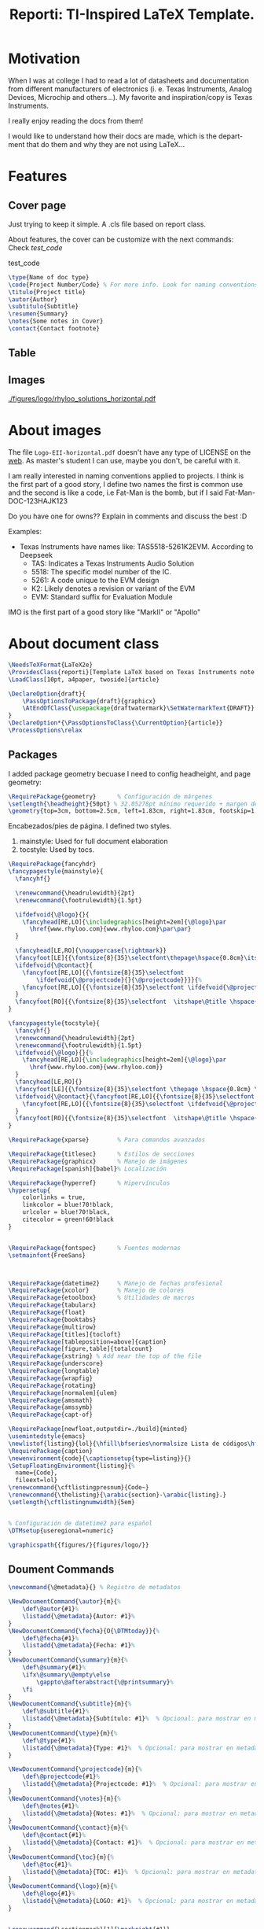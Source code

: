 #+title: Reporti: TI-Inspired LaTeX Template.
#+latex_class_options: 
#+latex_class: reporti
#+options: toc:nil author:nil date:nil title:nil ::nil prop:nil ^:nil
#+language: es
#+PROPERTY: header-args :results silent :tangle ./reporti.cls

#+LATEX:\subtitle{LaTeX Template}
#+LATEX:\author{Rhyloo - \href{mailto:jorge2@uma.es}{jorge2@uma.es}}
#+LATEX:\contact{\href{mailto:jorge2@uma.es}{Feedback about the documentation.}}
#+LATEX:\logo{rhyloo_solutions_horizontal.pdf}

#+LATEX:\type{README}
#+LATEX:\projectcode{REPORTI_DOC_TEMPLATE_V0.0}

#+LATEX:\summary{}

#+LATEX:\notes{PurePath Digital, Equibit are trademarks of Texas Instruments.\\ Excel is a trademark of Microsoft Corporation.}

#+LATEX:\cover[width=1.35\textwidth][continue]


* Motivation

When I was at college I had to read a lot of datasheets and documentation from different manufacturers of electronics (i. e. Texas Instruments, Analog Devices, Microchip and others...). My favorite and inspiration/copy is Texas Instruments.

I really enjoy reading the docs from them!

I would like to understand how their docs are made, which is the department that do them and why they are not using LaTeX... 

* Features

** Cover page
Just trying to keep it simple. A .cls file based on report class.

About features, the cover can be customize with the next commands: Check [[test_code]]
#+Name:test_code
#+CAPTION: test_code
#+begin_src latex :tangle no
\type{Name of doc type}
\code{Project Number/Code} % For more info. Look for naming conventions
\titulo{Project title} 
\autor{Author}
\subtitulo{Subtitle}
\resumen{Summary}
\notes{Some notes in Cover}
\contact{Contact footnote}
#+end_src

** Table
** Images
#+Name: test
#+Caption: testt
[[./figures/logo/rhyloo_solutions_horizontal.pdf]]

* About images
The file ~Logo-EII-horizontal.pdf~ doesn't have any type of LICENSE on the [[https://www.uma.es/escuela-de-ingenierias-industriales/info/108566/logo-simbolo-de-la-eii/][web]]. As master's student I can use, maybe you don't, be careful with it.

I am really interested in naming conventions applied to projects. I think is the first part of a good story, I define two names the first is common use and the second is like a code, i.e Fat-Man is the bomb, but if I said Fat-Man-DOC-123HAJK123

Do you have one for owns?? Explain in comments and discuss the best :D

Examples:
- Texas Instruments have names like: TAS5518-5261K2EVM. According to Deepseek
  - TAS: Indicates a Texas Instruments Audio Solution
  - 5518: The specific model number of the IC.
  - 5261: A code unique to the EVM design
  - K2: Likely denotes a revision or variant of the EVM
  - EVM: Standard suffix for Evaluation Module

IMO is the first part of a good story like "MarkII" or "Apollo"


* About document class

#+begin_src latex
\NeedsTeXFormat{LaTeX2e}
\ProvidesClass{reporti}[Template LaTeX based on Texas Instruments note application documentation.]
\LoadClass[10pt, a4paper, twoside]{article}
#+end_src

#+begin_src latex
\DeclareOption{draft}{
    \PassOptionsToPackage{draft}{graphicx}
    \AtEndOfClass{\usepackage{draftwatermark}\SetWatermarkText{DRAFT}}
}
\DeclareOption*{\PassOptionsToClass{\CurrentOption}{article}}
\ProcessOptions\relax
#+end_src

** Packages
I added package geometry becuase I need to config headheight, and page geometry:
#+begin_src latex
\RequirePackage{geometry}      % Configuración de márgenes
\setlength{\headheight}{50pt} % 32.05278pt mínimo requerido + margen de seguridad
\geometry{top=3cm, bottom=2.5cm, left=1.83cm, right=1.83cm, footskip=1.2cm}
#+end_src
Encabezados/pies de página. I defined two styles.
1. mainstyle: Used for full document elaboration
2. tocstyle: Used by tocs.
#+begin_src latex
\RequirePackage{fancyhdr}      
\fancypagestyle{mainstyle}{
  \fancyhf{}
  
  \renewcommand{\headrulewidth}{2pt}
  \renewcommand{\footrulewidth}{1.5pt}
  
  \ifdefvoid{\@logo}{}{
    \fancyhead[RE,LO]{\includegraphics[height=2em]{\@logo}\par
      \href{www.rhyloo.com}{www.rhyloo.com}\par\par}
  }
  
  \fancyhead[LE,RO]{\nouppercase{\rightmark}}
  \fancyfoot[LE]{{\fontsize{8}{35}\selectfont\thepage\hspace{0.8cm}\itshape\@title}}
  \ifdefvoid{\@contact}{
    \fancyfoot[RE,LO]{{\fontsize{8}{35}\selectfont
        \ifdefvoid{\@projectcode}{}{\@projectcode}}}}{%
    \fancyfoot[RE,LO]{{\fontsize{8}{35}\selectfont \ifdefvoid{\@projectcode}{}{\@projectcode}\\\itshape\@contact}}
  }
  \fancyfoot[RO]{{\fontsize{8}{35}\selectfont  \itshape\@title \hspace{0.8cm} \thepage}}
}

\fancypagestyle{tocstyle}{
  \fancyhf{}
  \renewcommand{\headrulewidth}{2pt}
  \renewcommand{\footrulewidth}{1.5pt}
  \ifdefvoid{\@logo}{}{%
    \fancyhead[RE,LO]{\includegraphics[height=2em]{\@logo}\par
      \href{www.rhyloo.com}{www.rhyloo.com}}
  }
  \fancyhead[LE,RO]{}
  \fancyfoot[LE]{{\fontsize{8}{35}\selectfont \thepage \hspace{0.8cm} \itshape\@title}}
  \ifdefvoid{\@contact}{\fancyfoot[RE,LO]{{\fontsize{8}{35}\selectfont \ifdefvoid{\@projectcode}{}{\@projectcode}}}}{%
    \fancyfoot[RE,LO]{{\fontsize{8}{35}\selectfont \ifdefvoid{\@projectcode}{}{\@projectcode}\\\itshape\@contact}}
  }
  \fancyfoot[RO]{{\fontsize{8}{35}\selectfont  \itshape\@title \hspace{0.8cm} \thepage}}
}

#+end_src

#+begin_src latex
\RequirePackage{xparse}        % Para comandos avanzados
#+end_src

#+begin_src latex
\RequirePackage{titlesec}      % Estilos de secciones
\RequirePackage{graphicx}      % Manejo de imágenes
\RequirePackage[spanish]{babel}% Localización

\RequirePackage{hyperref}      % Hipervínculos
\hypersetup{
    colorlinks = true,
    linkcolor = blue!70!black,
    urlcolor = blue!70!black,
    citecolor = green!60!black
}


\RequirePackage{fontspec}      % Fuentes modernas
\setmainfont{FreeSans}



\RequirePackage{datetime2}     % Manejo de fechas profesional
\RequirePackage{xcolor}        % Manejo de colores
\RequirePackage{etoolbox}      % Utilidades de macros
\RequirePackage{tabularx}
\RequirePackage{float}
\RequirePackage{booktabs}
\RequirePackage{multirow}
\RequirePackage[titles]{tocloft}
\RequirePackage[tableposition=above]{caption}
\RequirePackage[figure,table]{totalcount}
\RequirePackage{xstring} % Add near the top of the file
\RequirePackage{underscore}
\RequirePackage{longtable}
\RequirePackage{wrapfig}
\RequirePackage{rotating}
\RequirePackage[normalem]{ulem}
\RequirePackage{amsmath}
\RequirePackage{amssymb}
\RequirePackage{capt-of}

\RequirePackage[newfloat,outputdir=./build]{minted}
\usemintedstyle{emacs}
\newlistof{listing}{lol}{\hfill\bfseries\normalsize Lista de códigos\hfill}
\RequirePackage{caption}
\newenvironment{code}{\captionsetup{type=listing}}{}
\SetupFloatingEnvironment{listing}{%
  name={Code},
  fileext=lol}
\renewcommand{\cftlistingpresnum}{Code~}
\renewcommand{\thelisting}{\arabic{section}-\arabic{listing}.}
\setlength{\cftlistingnumwidth}{5em}


% Configuración de datetime2 para español
\DTMsetup{useregional=numeric}

\graphicspath{{figures/}{figures/logo/}}
#+end_src

** Doument Commands
#+begin_src latex
\newcommand{\@metadata}{} % Registro de metadatos

\NewDocumentCommand{\autor}{m}{%
    \def\@autor{#1}%
    \listadd{\@metadata}{Autor: #1}%
}
\NewDocumentCommand{\fecha}{O{\DTMtoday}}{%
    \def\@fecha{#1}%
    \listadd{\@metadata}{Fecha: #1}%
}
\NewDocumentCommand{\summary}{m}{%
    \def\@summary{#1}%
    \ifx\@summary\@empty\else
        \gappto\@afterabstract{\@printsummary}%
    \fi
}
\NewDocumentCommand{\subtitle}{m}{%
    \def\@subtitle{#1}%
    \listadd{\@metadata}{Subtítulo: #1}%  % Opcional: para mostrar en metadata
}
\NewDocumentCommand{\type}{m}{%
    \def\@type{#1}%
    \listadd{\@metadata}{Type: #1}%  % Opcional: para mostrar en metadata
}

\NewDocumentCommand{\projectcode}{m}{%
    \def\@projectcode{#1}%
    \listadd{\@metadata}{Projectcode: #1}%  % Opcional: para mostrar en metadata
}
\NewDocumentCommand{\notes}{m}{%
    \def\@notes{#1}%
    \listadd{\@metadata}{Notes: #1}%  % Opcional: para mostrar en metadata
}
\NewDocumentCommand{\contact}{m}{%
    \def\@contact{#1}%
    \listadd{\@metadata}{Contact: #1}%  % Opcional: para mostrar en metadata
}
\NewDocumentCommand{\toc}{m}{%
    \def\@toc{#1}%
    \listadd{\@metadata}{TOC: #1}%  % Opcional: para mostrar en metadata
}
\NewDocumentCommand{\logo}{m}{%
    \def\@logo{#1}%
    \listadd{\@metadata}{LOGO: #1}%  % Opcional: para mostrar en metadata
}


\renewcommand{\sectionmark}[1]{\markright{#1}}




% --- Redefinir marcas para ignorar subsecciones ---
\renewcommand{\sectionmark}[1]{\markright{#1}} % Actualiza solo \rightmark
\renewcommand{\subsectionmark}[1]{} % Subsecciones no modifican los headers


\pagestyle{mainstyle}


\fancypagestyle{titlepagestyle}{
  \renewcommand{\headrulewidth}{0pt}
  \renewcommand{\footrulewidth}{1.5pt}
  \fancyhf{}
  \fancyfoot[LE]{{\fontsize{8}{35}\selectfont \thepage \hspace{0.8cm} \itshape\@title}}
  \ifdefvoid{\@contact}{  \fancyfoot[RE,LO]{{\fontsize{8}{35}\selectfont \ifdefvoid{\@projectcode}{}{\@projectcode}}}}{
  \fancyfoot[RE,LO]{{\fontsize{8}{35}\selectfont \ifdefvoid{\@projectcode}{}{\@projectcode}\\\itshape\@contact}}}
  \fancyfoot[RO]{{\fontsize{8}{35}\selectfont  \itshape\@title \hspace{0.8cm} \normalfont\thepage}}
}




% ========================
% 4. Estilos de Títulos
% ========================
\setlength{\voffset}{10pt} % Ajusta según necesidad para evitar warnings
\setlength{\headsep}{5pt} % Ajusta según necesidad para evitar warnings

% Definir formato de títulos
\titleformat{\section}
  {\large\bfseries} % Formato del texto
  {\thesection.\hspace{2em}}   % Etiqueta: Número + 4em de espacio
  {0pt}                        % Separación entre etiqueta y título
  {}                           % Código antes del título

\titleformat{\subsection}
  {\large\itshape\bfseries}
  {\thesubsection.\hspace{1.25em}} % 3em de espacio
  {0pt}
  {}

\titleformat{\subsubsection}
  {\bfseries}
  {\hspace{3.5em}} % 2em de espacio
  {0pt}
  {}

% Ajustar espaciado vertical (opcional)
\titlespacing{\section}{0pt}{12pt}{6pt}
\titlespacing{\subsection}{0pt}{12pt}{6pt}
\titlespacing{\subsubsection}{0pt}{12pt}{6pt}



\newlength{\originalparskip}
% ========================
% 6. Cover
% ========================
\NewDocumentCommand{\cover}{O{width=0.8\textwidth} O{}}{%
  \begingroup % Grupo local para cambios de espaciado
  % Save the original parskip value
  \setlength{\originalparskip}{\parskip}
  \renewcommand{\baselinestretch}{0.4} % Ajuste principal (20% más de espacio)
  \renewcommand{\parskip}{\originalparskip} % Ajuste principal (20% más de espacio)
  \begin{titlepage}
  \thispagestyle{titlepagestyle} % <--- Aplica el footer
    % --------------------------
    % Cabecera con logo y datos institucionales
  % --------------------------
  \ifdefvoid{\@logo}
            {\vspace*{4em}}{}
  \noindent\begin{minipage}[t]{0.4\textwidth}
  \ifdefvoid{\@logo}
            {}
            {\includegraphics[#1]{\@logo}}
    %% \vspace{-1.5\baselineskip} % Alineación precisa
    \end{minipage}%
    \hfill
    \begin{minipage}[t]{0.6\textwidth}
      \vspace{-2\baselineskip} % Alineación precisa
      \raggedleft
      \ifdef{\@type}{\fontsize{14}{35}\selectfont\itshape\@type}{}\par
      \ifdef{\@projectcode}{\fontsize{9}{35}\selectfont\itshape\@projectcode}{}

    \end{minipage}
    
    \vspace{0.5\baselineskip} % Alineación precisa

    \begin{flushright}
      {\fontsize{18}{35}\selectfont\bfseries\itshape\@title}
    \end{flushright}
    \vspace*{-1\baselineskip} % Reduce espacio posterior
        {\rule{\textwidth}{2pt}}

        \noindent\begin{minipage}{0.7\textwidth}
        \raggedright
        \ifdef{\@author}{%
          {\fontsize{10}{35}\selectfont\itshape\@author}
        }{}
        \end{minipage}
        \hfill
        \begin{minipage}{0.25\textwidth}
        \raggedleft
        \ifdef{\@subtitle}{%
          {\fontsize{10}{35}\selectfont\itshape\@subtitle}
        }{}
        \end{minipage}

        % --------------------------
        % Summary condicional
        % --------------------------
        \ifdefvoid{\@summary}{}{%
          \vspace{0.75cm}

          \hspace{1.75cm}
          \begin{minipage}{13.6cm}
            \begin{center}
              \noindent{\bfseries ABSTRACT}
              \end{center}
            {\fontsize{10}{35}\selectfont\@summary}\par
            {\rule{\textwidth}{1pt}}
          \end{minipage}
        }
        \ifstrequal{#2}{continue}{
          \tocloftpagestyle{titlepagestyle}
          \vspace{0.75cm}

          \hspace{1.75cm}
          \begin{minipage}{13.6cm}
            {\fontsize{9}{35}\selectfont
              \tableofcontents
              \vspace{1em}
              \iftotalfigures
              \listoffigures
              \fi
              \vspace{1em}
              \iftotaltables
              \listoftables
              \fi
              \iftotallistings
              \listoflistings
              \fi}
          \end{minipage}}{}
        \vfill
        \ifdefvoid{\@notes}{}{%
          \noindent\raggedright{\fontsize{8}{35}\selectfont\@notes\vspace{-1\baselineskip}}}
  \end{titlepage}
  \endgroup
  \clearpage
  \pagestyle{mainstyle}
}

\AddToHook{cmd/section/before}{%
  \clearpage
}

\tocloftpagestyle{tocstyle}
\setlength{\cftbeforesecskip}{0pt}
\renewcommand{\cftsecleader}{\cftdotfill{\cftdotsep}}
\renewcommand{\cftdotsep}{1}% Default is 4.5

\renewcommand{\cftaftertoctitleskip}{2em}
\renewcommand{\cftafterloftitleskip}{2em}
\renewcommand{\cftafterlottitleskip}{2em}

\renewcommand{\cftfigindent}{0pt}
\renewcommand{\cftfigpresnum}{\figurename~}
\renewcommand{\cftfigaftersnum}{.}
\setlength{\cftfignumwidth}{5em}
\renewcommand{\thefigure}{\arabic{section}-\arabic{figure}}
\renewcommand{\cftsecpagefont}{\normalsize}


% =============================================
% List of Tables Customization
% =============================================
% 1. Set table numbering format: section-table (e.g., 1-1)
\renewcommand{\thetable}{\arabic{section}-\arabic{table}}

% 2. Configure table entries in List of Tables
\renewcommand{\cfttabindent}{0pt}               % Remove indentation
\renewcommand{\cfttabpresnum}{\tablename~}      % Prefix: "Table "
\renewcommand{\cfttabaftersnum}{.}              % Suffix: "."
\setlength{\cfttabnumwidth}{5em}                % Width for table numbers

% 3. (Optional) Set section page numbers in TOC
\renewcommand{\cftsecpagefont}{\normalsize}     % Normal font for section page numbers




\setlength{\parindent}{0pt}
\setlength{\baselineskip}{50pt}
\renewcommand{\baselinestretch}{1.2} % Ajuste principal (20% más de espacio)


\makeatletter
\apptocmd{\@afterheading}{
  \vspace{-0.5\baselineskip}
  \setlength{\parskip}{12pt}
  }{}{}
\makeatother

\addto\captionsspanish{%
  \renewcommand{\contentsname}{\hfill\bfseries\normalsize Contenido\hfill}
  \renewcommand{\tablename}{Tabla}
\renewcommand{\listfigurename}{\hfill\bfseries\normalsize Lista de figuras\hfill}
\renewcommand{\listtablename}{\hfill\bfseries\normalsize Lista de tablas\hfill}}


#+end_src

* Export Configuration                                 :noexport:
#+begin_src emacs-lisp :tangle no
;; Prefer minted for source code export in LaTeX.
(setq org-latex-listings (quote minted))

;; Prefex `xelatex' as the LaTeX processor.
(setq org-latex-compiler "xelatex")

;; Make sure that LaTeX knows about the `minted' package: we take care
;; of it in `org-latex-packages-alist' and we do *NOT* want to include
;; it explicitly as a #+LATEX_HEADER, since the options may differ, in
;; which case the two inclusions will conflict.
(setq org-latex-packages-alist '(("outputdir=./build" "minted" nil)))

;; `org-latex-pdf-process' is a list of shell commands. We take advantage of that
;; to:
;;   - create the `build' subdirectory if it is not present
;;   - run `latexmk' with the proper options (in particular `-shell-escape' which i
;;     necessary in order to allow the LaTeX processor to run an external program,
;;     like `pygmentize' in the case of `minted'; and `-output-directory' to allow
;;     all the artifacts to be sent there)
;;   - finally, move the `.pdf' file to the parent directory of the `build' subdirectory
;;     so that the exporter will be able to find it and not complain.
;; Note also that `%latex' is replaced by the value of `org-latex-compiler' so we use
;; `xelatex' as our LaTeX processor.
(setq org-latex-pdf-process '("mkdir -p build"
                              "latexmk -f -pdf -%latex -shell-escape -interaction=nonstopmode -output-directory=%o/build %f"
                              "mv %o/build/%b.pdf %O"))
  #+end_src
* COMMENT Local variables
Local Variables:
eval: (add-hook 'after-save-hook
(lambda ()
(run-with-idle-timer
0.1 nil  ; espera 0.1 segundos antes de ejecutar el tangle
(lambda ()
(org-babel-tangle))))
nil t)
End:

